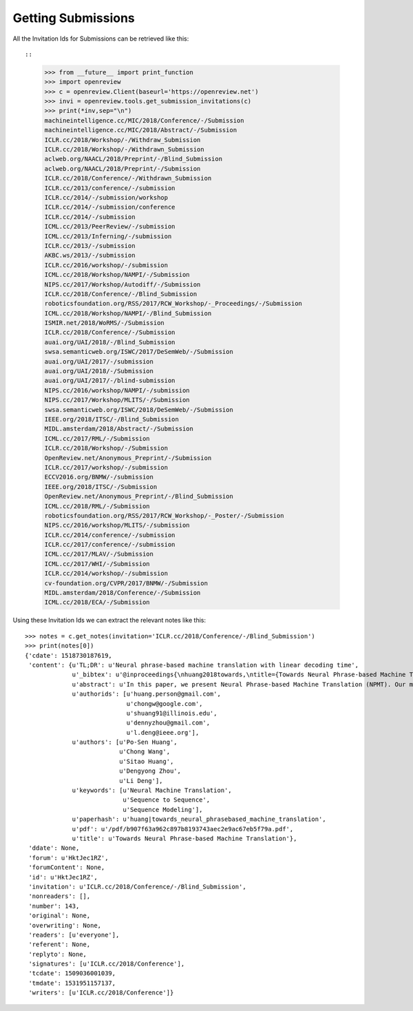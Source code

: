 Getting Submissions
========================================

All the Invitation Ids for Submissions can be retrieved like this::

::

    >>> from __future__ import print_function
    >>> import openreview
    >>> c = openreview.Client(baseurl='https://openreview.net')
    >>> invi = openreview.tools.get_submission_invitations(c)
    >>> print(*inv,sep="\n")
    machineintelligence.cc/MIC/2018/Conference/-/Submission
    machineintelligence.cc/MIC/2018/Abstract/-/Submission
    ICLR.cc/2018/Workshop/-/Withdraw_Submission
    ICLR.cc/2018/Workshop/-/Withdrawn_Submission
    aclweb.org/NAACL/2018/Preprint/-/Blind_Submission
    aclweb.org/NAACL/2018/Preprint/-/Submission
    ICLR.cc/2018/Conference/-/Withdrawn_Submission
    ICLR.cc/2013/conference/-/submission
    ICLR.cc/2014/-/submission/workshop
    ICLR.cc/2014/-/submission/conference
    ICLR.cc/2014/-/submission
    ICML.cc/2013/PeerReview/-/submission
    ICML.cc/2013/Inferning/-/submission
    ICLR.cc/2013/-/submission
    AKBC.ws/2013/-/submission
    ICLR.cc/2016/workshop/-/submission
    ICML.cc/2018/Workshop/NAMPI/-/Submission
    NIPS.cc/2017/Workshop/Autodiff/-/Submission
    ICLR.cc/2018/Conference/-/Blind_Submission
    roboticsfoundation.org/RSS/2017/RCW_Workshop/-_Proceedings/-/Submission
    ICML.cc/2018/Workshop/NAMPI/-/Blind_Submission
    ISMIR.net/2018/WoRMS/-/Submission
    ICLR.cc/2018/Conference/-/Submission
    auai.org/UAI/2018/-/Blind_Submission
    swsa.semanticweb.org/ISWC/2017/DeSemWeb/-/Submission
    auai.org/UAI/2017/-/submission
    auai.org/UAI/2018/-/Submission
    auai.org/UAI/2017/-/blind-submission
    NIPS.cc/2016/workshop/NAMPI/-/submission
    NIPS.cc/2017/Workshop/MLITS/-/Submission
    swsa.semanticweb.org/ISWC/2018/DeSemWeb/-/Submission
    IEEE.org/2018/ITSC/-/Blind_Submission
    MIDL.amsterdam/2018/Abstract/-/Submission
    ICML.cc/2017/RML/-/Submission
    ICLR.cc/2018/Workshop/-/Submission
    OpenReview.net/Anonymous_Preprint/-/Submission
    ICLR.cc/2017/workshop/-/submission
    ECCV2016.org/BNMW/-/submission
    IEEE.org/2018/ITSC/-/Submission
    OpenReview.net/Anonymous_Preprint/-/Blind_Submission
    ICML.cc/2018/RML/-/Submission
    roboticsfoundation.org/RSS/2017/RCW_Workshop/-_Poster/-/Submission
    NIPS.cc/2016/workshop/MLITS/-/submission
    ICLR.cc/2014/conference/-/submission
    ICLR.cc/2017/conference/-/submission
    ICML.cc/2017/MLAV/-/Submission
    ICML.cc/2017/WHI/-/Submission
    ICLR.cc/2014/workshop/-/submission
    cv-foundation.org/CVPR/2017/BNMW/-/Submission
    MIDL.amsterdam/2018/Conference/-/Submission
    ICML.cc/2018/ECA/-/Submission

Using these Invitation Ids we can extract the relevant notes like this::

    >>> notes = c.get_notes(invitation='ICLR.cc/2018/Conference/-/Blind_Submission')
    >>> print(notes[0])
    {'cdate': 1518730187619,
     'content': {u'TL;DR': u'Neural phrase-based machine translation with linear decoding time',
                 u'_bibtex': u'@inproceedings{\nhuang2018towards,\ntitle={Towards Neural Phrase-based Machine Translation},\nauthor={Po-Sen Huang and Chong Wang and Sitao Huang and Dengyong Zhou and Li Deng},\nbooktitle={International Conference on Learning Representations},\nyear={2018},\nurl={https://openreview.net/forum?id=HktJec1RZ},\n}',
                 u'abstract': u'In this paper, we present Neural Phrase-based Machine Translation (NPMT). Our method explicitly models the phrase structures in output sequences using Sleep-WAke Networks (SWAN), a recently proposed segmentation-based sequence modeling method. To mitigate the monotonic alignment requirement of SWAN, we introduce a new layer to perform (soft) local reordering of input sequences. Different from existing neural machine translation (NMT) approaches, NPMT does not use attention-based decoding mechanisms.  Instead, it directly outputs phrases in a sequential order and can decode in linear time. Our experiments show that NPMT achieves superior performances on IWSLT 2014 German-English/English-German and IWSLT 2015 English-Vietnamese machine translation tasks compared with strong NMT baselines. We also observe that our method produces meaningful phrases in output languages.',
                 u'authorids': [u'huang.person@gmail.com',
                                u'chongw@google.com',
                                u'shuang91@illinois.edu',
                                u'dennyzhou@gmail.com',
                                u'l.deng@ieee.org'],
                 u'authors': [u'Po-Sen Huang',
                              u'Chong Wang',
                              u'Sitao Huang',
                              u'Dengyong Zhou',
                              u'Li Deng'],
                 u'keywords': [u'Neural Machine Translation',
                               u'Sequence to Sequence',
                               u'Sequence Modeling'],
                 u'paperhash': u'huang|towards_neural_phrasebased_machine_translation',
                 u'pdf': u'/pdf/b907f63a962c897b8193743aec2e9ac67eb5f79a.pdf',
                 u'title': u'Towards Neural Phrase-based Machine Translation'},
     'ddate': None,
     'forum': u'HktJec1RZ',
     'forumContent': None,
     'id': u'HktJec1RZ',
     'invitation': u'ICLR.cc/2018/Conference/-/Blind_Submission',
     'nonreaders': [],
     'number': 143,
     'original': None,
     'overwriting': None,
     'readers': [u'everyone'],
     'referent': None,
     'replyto': None,
     'signatures': [u'ICLR.cc/2018/Conference'],
     'tcdate': 1509036001039,
     'tmdate': 1531951157137,
     'writers': [u'ICLR.cc/2018/Conference']}
